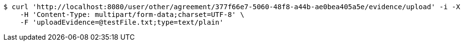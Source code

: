 [source,bash]
----
$ curl 'http://localhost:8080/user/other/agreement/377f66e7-5060-48f8-a44b-ae0bea405a5e/evidence/upload' -i -X POST \
    -H 'Content-Type: multipart/form-data;charset=UTF-8' \
    -F 'uploadEvidence=@testFile.txt;type=text/plain'
----